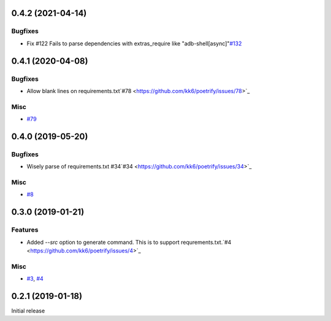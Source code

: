 0.4.2 (2021-04-14)
==================

Bugfixes
--------

- Fix #122 Fails to parse dependencies with extras_require like "adb-shell[async]"`#132 <https://github.com/kk6/poetrify/issues/132>`_


0.4.1 (2020-04-08)
==================

Bugfixes
--------

- Allow blank lines on requirements.txt`#78 <https://github.com/kk6/poetrify/issues/78>`_

Misc
----

- `#79 <https://github.com/kk6/poetrify/issues/79>`_


0.4.0 (2019-05-20)
==================

Bugfixes
--------

- Wisely parse of requirements.txt #34`#34 <https://github.com/kk6/poetrify/issues/34>`_

Misc
----

- `#8 <https://github.com/kk6/poetrify/issues/8>`_


0.3.0 (2019-01-21)
==================

Features
--------

- Added `--src` option to generate command. This is to support requrements.txt.`#4 <https://github.com/kk6/poetrify/issues/4>`_

Misc
----

- `#3 <https://github.com/kk6/poetrify/issues/3>`_, `#4 <https://github.com/kk6/poetrify/issues/4>`_


0.2.1 (2019-01-18)
==================

Initial release
